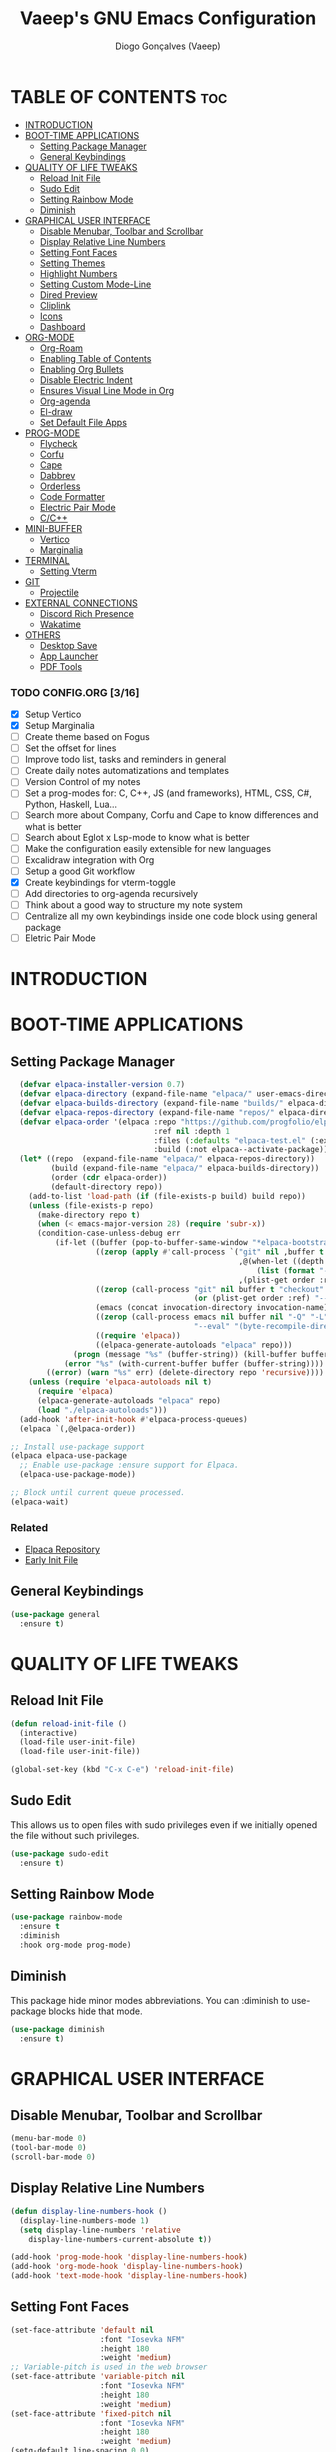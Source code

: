 #+TITLE: Vaeep's GNU Emacs Configuration
#+AUTHOR: Diogo Gonçalves (Vaeep)
#+DESCRIPTION: Vaeep's personal Emacs configuration.
#+STARTUP: showeverything
#+OPTION: toc:2

* TABLE OF CONTENTS :toc:
- [[#introduction][INTRODUCTION]]
- [[#boot-time-applications][BOOT-TIME APPLICATIONS]]
  - [[#setting-package-manager][Setting Package Manager]]
  - [[#general-keybindings][General Keybindings]]
- [[#quality-of-life-tweaks][QUALITY OF LIFE TWEAKS]]
  - [[#reload-init-file][Reload Init File]]
  - [[#sudo-edit][Sudo Edit]]
  - [[#setting-rainbow-mode][Setting Rainbow Mode]]
  - [[#diminish][Diminish]]
- [[#graphical-user-interface][GRAPHICAL USER INTERFACE]]
  - [[#disable-menubar-toolbar-and-scrollbar][Disable Menubar, Toolbar and Scrollbar]]
  - [[#display-relative-line-numbers][Display Relative Line Numbers]]
  - [[#setting-font-faces][Setting Font Faces]]
  - [[#setting-themes][Setting Themes]]
  - [[#highlight-numbers][Highlight Numbers]]
  - [[#setting-custom-mode-line][Setting Custom Mode-Line]]
  - [[#dired-preview][Dired Preview]]
  - [[#cliplink][Cliplink]]
  - [[#icons][Icons]]
  - [[#dashboard][Dashboard]]
- [[#org-mode][ORG-MODE]]
  - [[#org-roam][Org-Roam]]
  - [[#enabling-table-of-contents][Enabling Table of Contents]]
  - [[#enabling-org-bullets][Enabling Org Bullets]]
  - [[#disable-electric-indent][Disable Electric Indent]]
  - [[#ensures-visual-line-mode-in-org][Ensures Visual Line Mode in Org]]
  - [[#org-agenda][Org-agenda]]
  - [[#el-draw][El-draw]]
  - [[#set-default-file-apps][Set Default File Apps]]
- [[#prog-mode][PROG-MODE]]
  - [[#flycheck][Flycheck]]
  - [[#corfu][Corfu]]
  - [[#cape][Cape]]
  - [[#dabbrev][Dabbrev]]
  - [[#orderless][Orderless]]
  - [[#code-formatter][Code Formatter]]
  - [[#electric-pair-mode][Electric Pair Mode]]
  - [[#cc][C/C++]]
- [[#mini-buffer][MINI-BUFFER]]
  - [[#vertico][Vertico]]
  - [[#marginalia][Marginalia]]
- [[#terminal][TERMINAL]]
  - [[#setting-vterm][Setting Vterm]]
- [[#git][GIT]]
  - [[#projectile][Projectile]]
- [[#external-connections][EXTERNAL CONNECTIONS]]
  - [[#discord-rich-presence][Discord Rich Presence]]
  - [[#wakatime][Wakatime]]
- [[#others][OTHERS]]
  - [[#desktop-save][Desktop Save]]
  - [[#app-launcher][App Launcher]]
  - [[#pdf-tools][PDF Tools]]

*** TODO CONFIG.ORG [3/16]
- [X] Setup Vertico
- [X] Setup Marginalia
- [ ] Create theme based on Fogus
- [ ] Set the offset for lines 
- [ ] Improve todo list, tasks and reminders in general
- [ ] Create daily notes automatizations and templates
- [ ] Version Control of my notes
- [ ] Set a prog-modes for: C, C++, JS (and frameworks), HTML, CSS, C#, Python, Haskell, Lua...
- [ ] Search more about Company, Corfu and Cape to know differences and what is better
- [ ] Search about Eglot x Lsp-mode to know what is better
- [ ] Make the configuration easily extensible for new languages
- [ ] Excalidraw integration with Org
- [ ] Setup a good Git workflow
- [X] Create keybindings for vterm-toggle
- [ ] Add directories to org-agenda recursively
- [ ] Think about a good way to structure my note system
- [ ] Centralize all my own keybindings inside one code block using general package
- [ ] Eletric Pair Mode
* INTRODUCTION
* BOOT-TIME APPLICATIONS
** Setting Package Manager
#+BEGIN_SRC emacs-lisp
    (defvar elpaca-installer-version 0.7)
    (defvar elpaca-directory (expand-file-name "elpaca/" user-emacs-directory))
    (defvar elpaca-builds-directory (expand-file-name "builds/" elpaca-directory))
    (defvar elpaca-repos-directory (expand-file-name "repos/" elpaca-directory))
    (defvar elpaca-order '(elpaca :repo "https://github.com/progfolio/elpaca.git"
                                  :ref nil :depth 1
                                  :files (:defaults "elpaca-test.el" (:exclude "extensions"))
                                  :build (:not elpaca--activate-package)))
    (let* ((repo  (expand-file-name "elpaca/" elpaca-repos-directory))
           (build (expand-file-name "elpaca/" elpaca-builds-directory))
           (order (cdr elpaca-order))
           (default-directory repo))
      (add-to-list 'load-path (if (file-exists-p build) build repo))
      (unless (file-exists-p repo)
        (make-directory repo t)
        (when (< emacs-major-version 28) (require 'subr-x))
        (condition-case-unless-debug err
            (if-let ((buffer (pop-to-buffer-same-window "*elpaca-bootstrap*"))
                     ((zerop (apply #'call-process `("git" nil ,buffer t "clone"
                                                     ,@(when-let ((depth (plist-get order :depth)))
                                                         (list (format "--depth=%d" depth) "--no-single-branch"))
                                                     ,(plist-get order :repo) ,repo))))
                     ((zerop (call-process "git" nil buffer t "checkout"
                                           (or (plist-get order :ref) "--"))))
                     (emacs (concat invocation-directory invocation-name))
                     ((zerop (call-process emacs nil buffer nil "-Q" "-L" "." "--batch"
                                           "--eval" "(byte-recompile-directory \".\" 0 'force)")))
                     ((require 'elpaca))
                     ((elpaca-generate-autoloads "elpaca" repo)))
                (progn (message "%s" (buffer-string)) (kill-buffer buffer))
              (error "%s" (with-current-buffer buffer (buffer-string))))
          ((error) (warn "%s" err) (delete-directory repo 'recursive))))
      (unless (require 'elpaca-autoloads nil t)
        (require 'elpaca)
        (elpaca-generate-autoloads "elpaca" repo)
        (load "./elpaca-autoloads")))
    (add-hook 'after-init-hook #'elpaca-process-queues)
    (elpaca `(,@elpaca-order))

  ;; Install use-package support
  (elpaca elpaca-use-package
    ;; Enable use-package :ensure support for Elpaca.
    (elpaca-use-package-mode))

  ;; Block until current queue processed.
  (elpaca-wait)
#+END_SRC

*** Related
- [[https://github.com/progfolio/elpaca?tab=readme-ov-file#fn.2][Elpaca Repository]]
- [[https://www.gnu.org/software/emacs/manual/html_node/emacs/Early-Init-File.html][Early Init File]]
** General Keybindings
#+BEGIN_SRC emacs-lisp
  (use-package general
    :ensure t)
#+END_SRC

#+RESULTS:

* QUALITY OF LIFE TWEAKS
** Reload Init File
#+BEGIN_SRC emacs-lisp
  (defun reload-init-file ()
    (interactive)
    (load-file user-init-file)
    (load-file user-init-file))

  (global-set-key (kbd "C-x C-e") 'reload-init-file)
#+END_SRC

#+RESULTS:
: reload-init-file
** Sudo Edit
This allows us to open files with sudo privileges even if we initially opened the file without such privileges.
#+BEGIN_SRC emacs-lisp
  (use-package sudo-edit 
    :ensure t)
#+END_SRC

#+RESULTS:
** Setting Rainbow Mode

#+BEGIN_SRC emacs-lisp
  (use-package rainbow-mode
    :ensure t
    :diminish
    :hook org-mode prog-mode)
#+END_SRC

#+RESULTS:
** Diminish
This package hide minor modes abbreviations. You can :diminish to use-package blocks hide that mode.
#+BEGIN_SRC emacs-lisp
  (use-package diminish
    :ensure t)
#+END_SRC

#+RESULTS:

* GRAPHICAL USER INTERFACE
** Disable Menubar, Toolbar and Scrollbar
#+BEGIN_SRC emacs-lisp
  (menu-bar-mode 0)
  (tool-bar-mode 0)
  (scroll-bar-mode 0)
#+END_SRC

** Display Relative Line Numbers
#+BEGIN_SRC emacs-lisp
  (defun display-line-numbers-hook ()
    (display-line-numbers-mode 1)
    (setq display-line-numbers 'relative
      display-line-numbers-current-absolute t))

  (add-hook 'prog-mode-hook 'display-line-numbers-hook)
  (add-hook 'org-mode-hook 'display-line-numbers-hook)
  (add-hook 'text-mode-hook 'display-line-numbers-hook)
#+END_SRC

#+RESULTS:
| display-line-numbers-hook | text-mode-hook-identify |

** Setting Font Faces
#+BEGIN_SRC emacs-lisp
  (set-face-attribute 'default nil
                      :font "Iosevka NFM"
                      :height 180
                      :weight 'medium)
  ;; Variable-pitch is used in the web browser
  (set-face-attribute 'variable-pitch nil
                      :font "Iosevka NFM"
                      :height 180
                      :weight 'medium)
  (set-face-attribute 'fixed-pitch nil
                      :font "Iosevka NFM"
                      :height 180
                      :weight 'medium)
  (setq-default line-spacing 0.0)
#+END_SRC

#+RESULTS:
: 0.0
** Setting Themes
#+BEGIN_SRC emacs-lisp
  ;; doom emacs themes
  (use-package doom-themes
    :ensure t
    :config
    ;; global settings (defaults)
    (setq doom-themes-enable-bold t    ; if nil, bold is universally disabled
          doom-themes-enable-italic t) ; if nil, italics is universally disabled
    ;; set the theme
    (load-theme 'ef-bio)
    ;; corrects (and improves) org-mode's native fontification.
    (doom-themes-org-config))

  (use-package lambda-themes :ensure (:host github :repo "lambda-emacs/lambda-themes")
    :custom
    (lambda-themes-set-italic-comments t)
    (lambda-themes-set-italic-keywords t)
    (lambda-themes-set-variable-pitch t)) 

  (use-package ef-themes :ensure t)

  (use-package kaolin-themes :ensure t)

  (use-package sublime-themes :ensure t)

  ;; standalone themes
  (use-package gruber-darker-theme :ensure t)
  (use-package distinguished-theme :ensure t)
  (use-package moe-theme :ensure t)
  (use-package tao-theme :ensure t)
#+END_SRC

#+RESULTS:

*** Related
[[Https://arxiv.org/pdf/2008.06030.pdf][On The Design Of Text Editors - Nicolas P. Rougier]]
** Highlight Numbers
#+BEGIN_SRC emacs-lisp
  (use-package highlight-numbers
    :ensure t
    :init
    (add-hook 'prog-mode-hook 'highlight-numbers-mode))
#+END_SRC

#+RESULTS:

** Setting Custom Mode-Line
#+BEGIN_SRC emacs-lisp
  (use-package lambda-line 
    :ensure (:host github :repo "lambda-emacs/lambda-line")
    :custom
      (lambda-line-position 'bottom) ;; set position of status-line 
      (lambda-line-abbrev t) ;; abbreviate major modes
      (lambda-line-hspace "  ")  ;; add some cushion
      (lambda-line-prefix t) ;; use a prefix symbol
      (lambda-line-prefix-padding nil) ;; no extra space for prefix 
      (lambda-line-status-invert nil)  ;; no invert colors
      (lambda-line-gui-ro-symbol  " ⨂") ;; symbols
      (lambda-line-gui-mod-symbol " ⬤") 
      (lambda-line-gui-rw-symbol  " ◯") 
      (lambda-line-space-top +.0)  ;; padding on top and bottom of line
      (lambda-line-space-bottom -.0)
      (lambda-line-symbol-position 0) ;; adjust the vertical placement of symbol
      :config
      ;; disabled
      ;; (lambda-line-mode) 
      ;; set divider line in footer
      (when (eq lambda-line-position 'top)
        (setq-default mode-line-format (list "%_"))
        (setq mode-line-format (list "%_"))))

  (use-package doom-modeline
    :ensure t
    :init
    (setq doom-modeline-height 20)
    (setq doom-modeline-project-detection 'auto)
    (setq doom-modeline-icon t)
    (setq doom-modeline-buffer-file-name-style 'auto)
    (setq doom-modeline-major-mode-color-icon t)
    (setq doom-modeline-lsp-icon t)
    (setq doom-modeline-buffer-modification-icon t)
    (setq doom-modeline-minor-modes nil)
    (setq doom-modeline-env-version t)
    ;; DISABLED
    (doom-modeline-mode 1))
 #+END_SRC

#+RESULTS:
*** related
- [[https://github.com/progfolio/elpaca/blob/master/doc/manual.md#use-package-integration][elpaca install packages from repositories]]
** Dired Preview
#+BEGIN_SRC emacs-lisp
  (use-package dired-preview
    :ensure t)

  ;; Default values for demo purposes
  (setq dired-preview-delay 0.0)
  (setq dired-preview-max-size (expt 2 20))
  (setq dired-preview-ignored-extensions-regexp
        (concat "\\."
                "\\(mkv\\|webm\\|mp4\\|mp3\\|ogg\\|m4a"
                "\\|gz\\|zst\\|tar\\|xz\\|rar\\|zip"
                "\\|iso\\|epub\\|pdf\\)"))

  (defun my-dired-preview-to-the-right ()
    "My preferred `dired-preview-display-action-alist-function'."
    '((display-buffer-in-side-window)
      (side . right)
      (width . 0.5)))

  (setq dired-preview-display-action-alist-function #'my-dired-preview-to-the-right)

  (add-hook 'dired-mode-hook 'dired-preview-mode 1)
#+END_SRC

#+RESULTS:
| all-the-icons-dired-mode | dired-preview-mode |
*** related
- [[https://protesilaos.com/emacs/dired-preview][Dired Preview (dired-preview.el) | Protesilaos Stavrou]]
** Cliplink
#+BEGIN_SRC emacs-lisp
  (use-package org-cliplink
    :ensure t)

  (global-set-key (kbd "C-x p i") 'org-cliplink)
#+END_SRC

#+RESULTS:
: org-cliplink
*** related
- [[https://github.com/rexim/org-cliplink][GitHub - rexim/org-cliplink: Insert org-mode links from clipboard]]
** Icons
#+BEGIN_SRC emacs-lisp
  (use-package all-the-icons
    :ensure t
    :diminish
    :if (display-graphic-p))

  (use-package all-the-icons-dired
    :ensure t
    :diminish)
  (add-hook 'dired-mode-hook 'all-the-icons-dired-mode)

  (use-package nerd-icons
    :ensure t)
#+END_SRC

#+RESULTS:
** Dashboard
#+BEGIN_SRC emacs-lisp
  (use-package dashboard
    :ensure t
    :init
    (setq initial-buffer-choice 'dashboard-open)
    (setq dashboard-startup-banner 'logo)
    (setq dashboard-banner-logo-title "Welcome to the Church of Emacs")
    (setq dashboard-set-heading-icons t)
    (setq dashboard-set-file-icons t)
    (setq dashboard-center-content t)
    (setq dashboard-items '((recents . 3)
                            (agenda . 5)
                            (bookmarks . 3)
                            (projects . 3)))
    :config
    (dashboard-setup-startup-hook))
#+END_SRC

#+RESULTS:

* ORG-MODE
** Org-Roam
#+begin_src emacs-lisp
  (use-package org-roam
    :ensure t
    :diminish
    :init
    (setq org-roam-directory (file-truename "~/notes/"))
    (org-roam-db-autosync-mode)
    :config
    (setq org-roam-node-display-template
      (concat "${title:*} "
              (propertize "${tags:50}" 'face 'org-tag)))
    :bind (("C-c r b" . org-roam-buffer-toggle)
           ("C-c r f" . org-roam-node-find)
           ("C-c r i" . org-roam-node-insert)))

  ;; Also will set org-roam-ui for the graphs
  (use-package org-roam-ui
    :ensure t
    :diminish
    :after org-roam
    :config
    (setq org-roam-ui-sync-theme t
          org-roam-ui-follow t
          org-roam-ui-update-on-save t
          org-roam-ui-open-on-start t))
#+end_src

#+RESULTS:

** Enabling Table of Contents
#+begin_src emacs-lisp
  (use-package toc-org
    :ensure t
    :commands toc-org-enable
    :init (add-hook 'org-mode-hook 'toc-org-enable))
#+end_src
** Enabling Org Bullets
#+begin_src emacs-lisp
  (add-hook 'org-mode-hook (lambda () (org-indent-mode 1)))
  (use-package org-bullets :ensure t)
  (add-hook 'org-mode-hook (lambda () (org-bullets-mode 1))) 
#+end_src

#+RESULTS:
| toc-org-enable | rainbow-mode | (lambda nil (visual-line-mode 1)) | (lambda nil (org-bullets-mode 1)) | (lambda nil (org-indent-mode 1)) | display-line-numbers-hook | #[0 \300\301\302\303\304$\207 [add-hook change-major-mode-hook org-fold-show-all append local] 5] | #[0 \300\301\302\303\304$\207 [add-hook change-major-mode-hook org-babel-show-result-all append local] 5] | org-babel-result-hide-spec | org-babel-hide-all-hashes |
** Disable Electric Indent
#+begin_src emacs-lisp
  (electric-indent-mode -1)
  (setq org-edit-src-content-indentation 2)
#+end_src
** Ensures Visual Line Mode in Org
#+BEGIN_SRC emacs-lisp
  (add-hook 'org-mode-hook (lambda () (visual-line-mode 1)))
#+END_SRC

#+RESULTS:
| (lambda nil (visual-line-mode 1)) | #[0 \301\211\207 [imenu-create-index-function org-imenu-get-tree] 2] | toc-org-enable | rainbow-mode | (lambda nil (org-bullets-mode 1)) | (lambda nil (org-indent-mode 1)) | display-line-numbers-hook | #[0 \300\301\302\303\304$\207 [add-hook change-major-mode-hook org-fold-show-all append local] 5] | #[0 \300\301\302\303\304$\207 [add-hook change-major-mode-hook org-babel-show-result-all append local] 5] | org-babel-result-hide-spec | org-babel-hide-all-hashes |

** Org-agenda
#+begin_src emacs-lisp
  ;; Need to add all subdirectories from ~/notes/ in order to work properly with org-agenda
  (setq org-agenda-files '("~/notes/"
                           "~/notes/f2024/"))
  (setq org-agenda-span 14)
#+end_src

#+RESULTS:
: 14
** El-draw
#+BEGIN_SRC emacs-lisp

#+END_SRC

** Set Default File Apps
#+begin_src emacs-lisp
  (add-to-list 'org-file-apps '("\\.pdf" . "zathura %s"))
#+end_src

#+RESULTS:
: ((.pdf' . zathura %s) (\.pdf . zathura %s) (auto-mode . emacs) (directory . emacs) (\.mm\' . default) (\.x?html?\' . default) (\.pdf\' . default))
* PROG-MODE
A modern on-the-fly syntax checking extension.
** Flycheck
#+BEGIN_SRC emacs-lisp
  (use-package flycheck
    :ensure t
    :defer t
    :diminish
    :init 
    (global-flycheck-mode))
#+END_SRC

#+RESULTS:
*** Related
- [[https://www.flycheck.org/en/latest/index.html][FlyCheck]]
** Corfu
#+BEGIN_SRC emacs-lisp
  (use-package corfu
    :ensure t
    :after orderless
    :custom
    (corfu-cycle t)
    (corfu-auto t)
    (corfu-auto-prefix 2)
    (corfu-auto-delay 0.0)
    (corfu-quit-at-boundary 'separator)
    (corfu-echo-documentation 0.25)
    (corfu-preselect 'prompt)
    (corfu-scroll-margin 5)
    :bind (:map corfu-map
                ("M-SPC" . corfu-insert-separator))
    :init
    (global-corfu-mode)
    (corfu-history-mode))
#+END_SRC

#+RESULTS:

*** Related
These two, and of course, the Corfu repo on GitHub presents the mains reasons for me to choose Corfu instead of Company.
- [[https://youtu.be/Vx0bSKF4y78?si=QsQ6stSSHj8515db][Code Completion In Emacs - Everything You Need To Know]]
- [[https://takeonrules.com/2022/01/17/switching-from-company-to-corfu-for-emacs-completion/][Switching from Company to Corfu]]
** Cape
Provides more completion backends for Corfu.
#+BEGIN_SRC emacs-lisp
  (use-package cape
    :ensure t
    :init
    (add-to-list 'completion-at-point-functions #'cape-file)  
    (add-to-list 'completion-at-point-functions #'cape-dabbrev)
    ;;(add-to-list 'completion-at-point-functions #'cape-elisp-block)
    ;;(add-to-list 'completion-at-point-functions #'cape-history)
    ;;(add-to-list 'completion-at-point-functions #'cape-keyword)
    ;;(add-to-list 'completion-at-point-functions #'cape-tex)
    ;;(add-to-list 'completion-at-point-functions #'cape-sgml)
    ;;(add-to-list 'completion-at-point-functions #'cape-rfc1345)
    ;;(add-to-list 'completion-at-point-functions #'cape-abbrev)
    ;;(add-to-list 'completion-at-point-functions #'cape-dict)
    ;;(add-to-list 'completion-at-point-functions #'cape-elisp-symbol)
    ;;(add-to-list 'completion-at-point-functions #'cape-line)  
)
#+END_SRC

#+RESULTS:

** Dabbrev
#+BEGIN_SRC emacs-lisp
  (use-package dabbrev
    :ensure t
    :bind(("M-/" . dabbrev-completion)
          ("C-M-/" . dabbrev-expand))
    :config
    (add-to-list 'dabbrev-ignored-buffer-regexps "\\` ")
    ;; Since 29.1, use `dabbrev-ignored-buffer-regexps' on older.
    (add-to-list 'dabbrev-ignored-buffer-modes 'doc-view-mode)
    (add-to-list 'dabbrev-ignored-buffer-modes 'pdf-view-mode))
#+END_SRC

#+RESULTS:
** Orderless
#+BEGIN_SRC emacs-lisp
  (use-package orderless
    :ensure t
    :init
    (setq completion-styles '(orderless basic)
        completion-category-defaults nil
        completion-category-overrides '((file (styles partial-completion)))))
#+END_SRC

#+RESULTS:
** Code Formatter
#+BEGIN_SRbC emacs-lisp
  (use-package format-all
    :ensure t
    :diminish
    :commands format-all-mode
    :hook (prog-mode . format-all-mode))
#+END_SRC

#+RESULTS:
*** Related
- [[https://github.com/lassik/emacs-format-all-the-code][GitHub - lassik/emacs-format-all-the-code]]
** Electric Pair Mode
#+BEGIN_SRC emacs-lisp
  (electric-pair-mode t)
#+END_SRC

#+RESULTS:
: t

*** Related
- [[info:emacs#Matching][Emacs - Matching Parentheses]]
** C/C++
#+BEGIN_SRC emacs-lisp
  ;; Formatter config
  (add-hook 'c-mode-hook
            (lambda ()
              (setq format-all-formatters
                    '(("C" (clang-format "--style=Google -i"))))))

  (add-hook 'c++-mode-hook
            (lambda ()
              (setq format-all-formatters
                    '(("C++" (clang-format "--style=Google -i"))))))


#+END_SRC

#+RESULTS:
| lambda | nil | (setq format-all-formatters '((C (clang-format --style=Google)))) |
* MINI-BUFFER
** Vertico
#+BEGIN_SRC emacs-lisp
  (use-package vertico
    :ensure t
    :init 
    (vertico-mode)
    (setq vertico-scroll-margin 3))

  ;; Persist history over Emacs restarts. Vertico sorts by history position.
  (use-package savehist
    :init
    (savehist-mode))

  ;; A few more useful configurations...
  (use-package emacs
    :init
    ;; Add prompt indicator to `completing-read-multiple'.
    ;; We display [CRM<separator>], e.g., [CRM,] if the separator is a comma.
    (defun crm-indicator (args)
      (cons (format "[CRM%s] %s"
                    (replace-regexp-in-string
                     "\\`\\[.*?]\\*\\|\\[.*?]\\*\\'" ""
                     crm-separator)
                    (car args))
            (cdr args)))
    (advice-add #'completing-read-multiple :filter-args #'crm-indicator)

    ;; Do not allow the cursor in the minibuffer prompt
    (setq minibuffer-prompt-properties
          '(read-only t cursor-intangible t face minibuffer-prompt))
    (add-hook 'minibuffer-setup-hook #'cursor-intangible-mode)

    ;; Support opening new minibuffers from inside existing minibuffers.
    (setq enable-recursive-minibuffers t)

    ;; Emacs 28 and newer: Hide commands in M-x which do not work in the current
    ;; mode.  Vertico commands are hidden in normal buffers. This setting is
    ;; useful beyond Vertico.
    (setq read-extended-command-predicate #'command-completion-default-include-p))
 #+END_SRC

#+RESULTS:
** Marginalia
#+begin_src emacs-lisp
  (use-package marginalia
    :ensure t
    :init
    (marginalia-mode))

  (use-package nerd-icons-completion
    :ensure t
    :after marginalia
    :config
    (nerd-icons-completion-mode)
    (add-hook 'marginalia-mode-hook #'nerd-icons-completion-marginalia-setup))
#+end_src

#+RESULTS:

* TERMINAL
** Setting Vterm
#+BEGIN_SRC emacs-lisp
  (use-package vterm
    :ensure t
    :config
    (setq shell-file-name "/bin/sh"
          vterm-max-scrollback 5000))

  (use-package multi-vterm :ensure t)
  ;; dedicated terminal height of 30%
  (setq multi-vterm-dedicated-window-height-percent 30)
#+END_SRC

#+RESULTS:
: 30

Also setting vterm-toggle so I can open easily to execute minor tasks inside of it without leaving the current buffer.
#+BEGIN_SRC emacs-lisp
  (use-package vterm-toggle
    :ensure t  
    :after vterm
    :config
    (setq vterm-toggle-fullscreen-p nil)
    (add-to-list 'display-buffer-alist
             '((lambda (buffer-or-name _)
                   (let ((buffer (get-buffer buffer-or-name)))
                     (with-current-buffer buffer
                       (or (equal major-mode 'vterm-mode)
                           (string-prefix-p vterm-buffer-name (buffer-name buffer))))))
                (display-buffer-reuse-window display-buffer-at-bottom)
                ;;(display-buffer-reuse-window display-buffer-in-direction)
                ;;display-buffer-in-direction/direction/dedicated is added in emacs27
                ;;(direction . bottom)
                ;;(dedicated . t) ;dedicated is supported in emacs27
                (reusable-frames . visible)
                (window-height . 0.5))))
  (global-set-key (kbd "C-x C-t") 'vterm-toggle)
#+END_SRC

#+RESULTS:
: vterm-toggle
* GIT
** Projectile
Helps interacting with projects (any versioned directory) inside Emacs.
#+BEGIN_SRC emacs-lisp
  (use-package projectile
    :ensure t
    :config
    (projectile-mode 1))
#+END_SRC

#+RESULTS:

* EXTERNAL CONNECTIONS
** Discord Rich Presence
#+BEGIN_SRC emacs-lisp
  (use-package elcord
    :ensure t
    :config
    (elcord-mode))
#+END_SRC

#+RESULTS:

** Wakatime
#+BEGIN_SRC emacs-lisp
  (use-package wakatime-mode
    :ensure t
    :diminish
    :config
    (global-wakatime-mode))
#+END_SRC

#+RESULTS:
* OTHERS
** Desktop Save
#+BEGIN_SRC emacs-lisp
  (desktop-save-mode 1)
#+END_SRC

#+RESULTS:
: t

** App Launcher
#+BEGIN_SRC emacs-lisp
  ;; DISABLED
  ;; (use-package app-launcher :ensure (app-launcher :host github :repo "SebastianWae/app-launcher"))
#+END_SRC

#+RESULTS:
** PDF Tools
#+BEGIN_SRC emacs-lisp
  (use-package pdf-tools :ensure t)
  (add-hook 'pdf-view-mode-hook 'pdf-view-themed-minor-mode)
#+END_SRC

#+RESULTS:
| pdf-view-themed-minor-mode |
